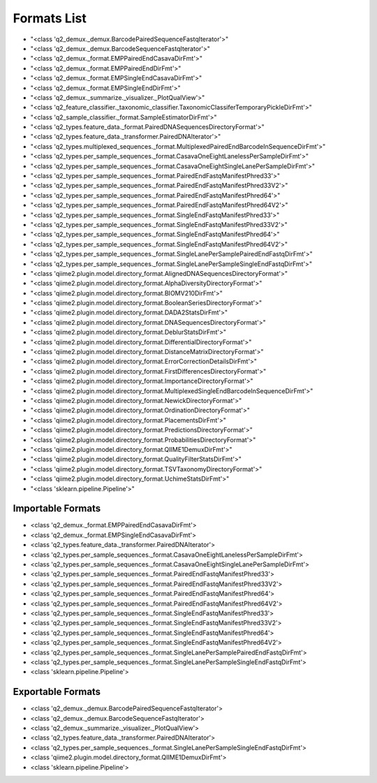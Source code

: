 Formats List
============


- "<class 'q2_demux._demux.BarcodePairedSequenceFastqIterator'>"

- "<class 'q2_demux._demux.BarcodeSequenceFastqIterator'>"

- "<class 'q2_demux._format.EMPPairedEndCasavaDirFmt'>"

- "<class 'q2_demux._format.EMPPairedEndDirFmt'>"

- "<class 'q2_demux._format.EMPSingleEndCasavaDirFmt'>"

- "<class 'q2_demux._format.EMPSingleEndDirFmt'>"

- "<class 'q2_demux._summarize._visualizer._PlotQualView'>"

- "<class 'q2_feature_classifier._taxonomic_classifier.TaxonomicClassiferTemporaryPickleDirFmt'>"

- "<class 'q2_sample_classifier._format.SampleEstimatorDirFmt'>"

- "<class 'q2_types.feature_data._format.PairedDNASequencesDirectoryFormat'>"

- "<class 'q2_types.feature_data._transformer.PairedDNAIterator'>"

- "<class 'q2_types.multiplexed_sequences._format.MultiplexedPairedEndBarcodeInSequenceDirFmt'>"

- "<class 'q2_types.per_sample_sequences._format.CasavaOneEightLanelessPerSampleDirFmt'>"

- "<class 'q2_types.per_sample_sequences._format.CasavaOneEightSingleLanePerSampleDirFmt'>"

- "<class 'q2_types.per_sample_sequences._format.PairedEndFastqManifestPhred33'>"

- "<class 'q2_types.per_sample_sequences._format.PairedEndFastqManifestPhred33V2'>"

- "<class 'q2_types.per_sample_sequences._format.PairedEndFastqManifestPhred64'>"

- "<class 'q2_types.per_sample_sequences._format.PairedEndFastqManifestPhred64V2'>"

- "<class 'q2_types.per_sample_sequences._format.SingleEndFastqManifestPhred33'>"

- "<class 'q2_types.per_sample_sequences._format.SingleEndFastqManifestPhred33V2'>"

- "<class 'q2_types.per_sample_sequences._format.SingleEndFastqManifestPhred64'>"

- "<class 'q2_types.per_sample_sequences._format.SingleEndFastqManifestPhred64V2'>"

- "<class 'q2_types.per_sample_sequences._format.SingleLanePerSamplePairedEndFastqDirFmt'>"

- "<class 'q2_types.per_sample_sequences._format.SingleLanePerSampleSingleEndFastqDirFmt'>"

- "<class 'qiime2.plugin.model.directory_format.AlignedDNASequencesDirectoryFormat'>"

- "<class 'qiime2.plugin.model.directory_format.AlphaDiversityDirectoryFormat'>"

- "<class 'qiime2.plugin.model.directory_format.BIOMV210DirFmt'>"

- "<class 'qiime2.plugin.model.directory_format.BooleanSeriesDirectoryFormat'>"

- "<class 'qiime2.plugin.model.directory_format.DADA2StatsDirFmt'>"

- "<class 'qiime2.plugin.model.directory_format.DNASequencesDirectoryFormat'>"

- "<class 'qiime2.plugin.model.directory_format.DeblurStatsDirFmt'>"

- "<class 'qiime2.plugin.model.directory_format.DifferentialDirectoryFormat'>"

- "<class 'qiime2.plugin.model.directory_format.DistanceMatrixDirectoryFormat'>"

- "<class 'qiime2.plugin.model.directory_format.ErrorCorrectionDetailsDirFmt'>"

- "<class 'qiime2.plugin.model.directory_format.FirstDifferencesDirectoryFormat'>"

- "<class 'qiime2.plugin.model.directory_format.ImportanceDirectoryFormat'>"

- "<class 'qiime2.plugin.model.directory_format.MultiplexedSingleEndBarcodeInSequenceDirFmt'>"

- "<class 'qiime2.plugin.model.directory_format.NewickDirectoryFormat'>"

- "<class 'qiime2.plugin.model.directory_format.OrdinationDirectoryFormat'>"

- "<class 'qiime2.plugin.model.directory_format.PlacementsDirFmt'>"

- "<class 'qiime2.plugin.model.directory_format.PredictionsDirectoryFormat'>"

- "<class 'qiime2.plugin.model.directory_format.ProbabilitiesDirectoryFormat'>"

- "<class 'qiime2.plugin.model.directory_format.QIIME1DemuxDirFmt'>"

- "<class 'qiime2.plugin.model.directory_format.QualityFilterStatsDirFmt'>"

- "<class 'qiime2.plugin.model.directory_format.TSVTaxonomyDirectoryFormat'>"

- "<class 'qiime2.plugin.model.directory_format.UchimeStatsDirFmt'>"

- "<class 'sklearn.pipeline.Pipeline'>"


Importable Formats
------------------

- <class 'q2_demux._format.EMPPairedEndCasavaDirFmt'>

- <class 'q2_demux._format.EMPSingleEndCasavaDirFmt'>

- <class 'q2_types.feature_data._transformer.PairedDNAIterator'>

- <class 'q2_types.per_sample_sequences._format.CasavaOneEightLanelessPerSampleDirFmt'>

- <class 'q2_types.per_sample_sequences._format.CasavaOneEightSingleLanePerSampleDirFmt'>

- <class 'q2_types.per_sample_sequences._format.PairedEndFastqManifestPhred33'>

- <class 'q2_types.per_sample_sequences._format.PairedEndFastqManifestPhred33V2'>

- <class 'q2_types.per_sample_sequences._format.PairedEndFastqManifestPhred64'>

- <class 'q2_types.per_sample_sequences._format.PairedEndFastqManifestPhred64V2'>

- <class 'q2_types.per_sample_sequences._format.SingleEndFastqManifestPhred33'>

- <class 'q2_types.per_sample_sequences._format.SingleEndFastqManifestPhred33V2'>

- <class 'q2_types.per_sample_sequences._format.SingleEndFastqManifestPhred64'>

- <class 'q2_types.per_sample_sequences._format.SingleEndFastqManifestPhred64V2'>

- <class 'q2_types.per_sample_sequences._format.SingleLanePerSamplePairedEndFastqDirFmt'>

- <class 'q2_types.per_sample_sequences._format.SingleLanePerSampleSingleEndFastqDirFmt'>

- <class 'sklearn.pipeline.Pipeline'>


Exportable Formats
------------------

- <class 'q2_demux._demux.BarcodePairedSequenceFastqIterator'>

- <class 'q2_demux._demux.BarcodeSequenceFastqIterator'>

- <class 'q2_demux._summarize._visualizer._PlotQualView'>

- <class 'q2_types.feature_data._transformer.PairedDNAIterator'>

- <class 'q2_types.per_sample_sequences._format.SingleLanePerSampleSingleEndFastqDirFmt'>

- <class 'qiime2.plugin.model.directory_format.QIIME1DemuxDirFmt'>

- <class 'sklearn.pipeline.Pipeline'>
